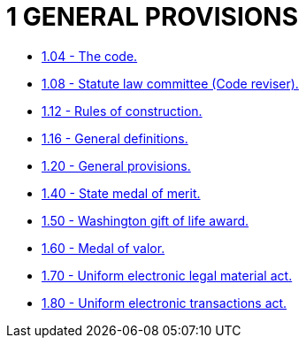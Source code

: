 = 1 GENERAL PROVISIONS

* link:1.04_the_code.adoc[1.04 - The code.]
* link:1.08_statute_law_committee_(code_reviser).adoc[1.08 - Statute law committee (Code reviser).]
* link:1.12_rules_of_construction.adoc[1.12 - Rules of construction.]
* link:1.16_general_definitions.adoc[1.16 - General definitions.]
* link:1.20_general_provisions.adoc[1.20 - General provisions.]
* link:1.40_state_medal_of_merit.adoc[1.40 - State medal of merit.]
* link:1.50_washington_gift_of_life_award.adoc[1.50 - Washington gift of life award.]
* link:1.60_medal_of_valor.adoc[1.60 - Medal of valor.]
* link:1.70_uniform_electronic_legal_material_act.adoc[1.70 - Uniform electronic legal material act.]
* link:1.80_uniform_electronic_transactions_act.adoc[1.80 - Uniform electronic transactions act.]
